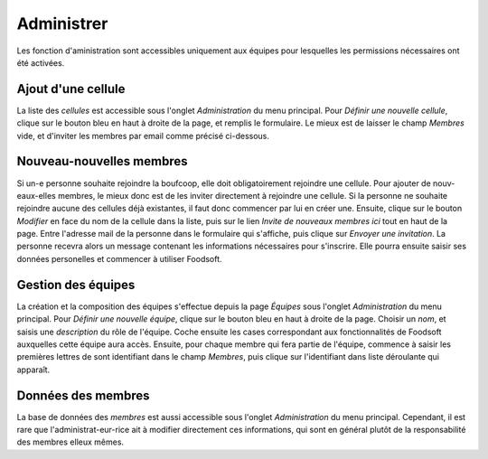 ============
Administrer
============

Les fonction d'aministration sont accessibles uniquement aux équipes pour lesquelles les permissions nécessaires ont été activées.

Ajout d'une cellule
===================

La liste des *cellules* est accessible sous l'onglet *Administration* du menu principal.
Pour *Définir une nouvelle cellule*, clique sur le bouton bleu en haut à droite de la page, et remplis le formulaire.
Le mieux est de laisser le champ *Membres* vide, et d'inviter les membres par email comme précisé ci-dessous.

Nouveau-nouvelles membres
=========================

Si un-e personne souhaite rejoindre la boufcoop, elle doit obligatoirement rejoindre une cellule.
Pour ajouter de nouv-eaux-elles membres, le mieux donc est de les inviter directement à rejoindre
une cellule.
Si la personne ne souhaite rejoindre aucune des cellules déjà existantes, il faut donc commencer par lui en créer une.
Ensuite, clique sur le bouton *Modifier* en face du nom de la cellule dans la liste, puis sur le lien *Invite de nouveaux membres ici* tout en haut de la page.
Entre l'adresse mail de la personne dans le formulaire qui s'affiche, puis clique sur *Envoyer une invitation*.
La personne recevra alors un message contenant les informations nécessaires pour s'inscrire.
Elle pourra ensuite saisir ses données personelles et commencer à utiliser Foodsoft.

Gestion des équipes
===================

La création et la composition des équipes s'effectue depuis la page *Équipes* sous l'onglet *Administration* du menu principal.
Pour *Définir une nouvelle équipe*, clique sur le bouton bleu en haut à droite de la page.
Choisir un *nom*, et saisis une *description* du rôle de l'équipe.
Coche ensuite les cases correspondant aux fonctionnalités de Foodsoft auxquelles cette équipe aura accès.
Ensuite, pour chaque membre qui fera partie de l'équipe, commence à saisir les premières lettres de sont identifiant dans le champ *Membres*, puis clique sur l'identifiant dans liste déroulante qui apparaît.

Données des membres
===================

La base de données des *membres* est aussi accessible sous l'onglet *Administration* du menu principal.
Cependant, il est rare que l'administrat-eur-rice ait à modifier directement ces informations, qui sont en général plutôt de la responsabilité des membres elleux mêmes.

